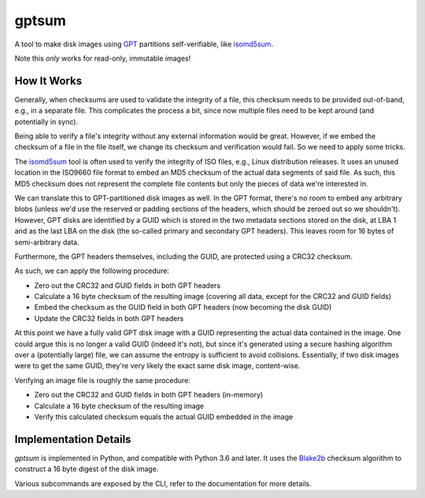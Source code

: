 gptsum
======
A tool to make disk images using GPT_ partitions self-verifiable, like
`isomd5sum`_.

Note this *only* works for read-only, immutable images!

.. _GPT: https://en.wikipedia.org/wiki/GUID_Partition_Table
.. _isomd5sum: https://github.com/rhinstaller/isomd5sum

How It Works
************
Generally, when checksums are used to validate the integrity of a file, this
checksum needs to be provided out-of-band, e.g., in a separate file. This
complicates the process a bit, since now multiple files need to be kept around
(and potentially in sync).

Being able to verify a file's integrity without any external information would
be great. However, if we embed the checksum of a file in the file itself, we
change its checksum and verification would fail. So we need to apply some
tricks.

The `isomd5sum`_ tool is often used to verify the integrity of ISO files, e.g.,
Linux distribution releases. It uses an unused location in the ISO9660 file
format to embed an MD5 checksum of the actual data segments of said file. As
such, this MD5 checksum does not represent the complete file contents but only
the pieces of data we're interested in.

We can translate this to GPT-partitioned disk images as well. In the GPT
format, there's no room to embed any arbitrary blobs (unless we'd use the
reserved or padding sections of the headers, which should be zeroed out so we
shouldn't). However, GPT disks are identified by a GUID which is stored in the
two metadata sections stored on the disk, at LBA 1 and as the last LBA on the
disk (the so-called primary and secondary GPT headers). This leaves room for 16
bytes of semi-arbitrary data.

Furthermore, the GPT headers themselves, including the GUID, are protected
using a CRC32 checksum.

As such, we can apply the following procedure:

- Zero out the CRC32 and GUID fields in both GPT headers
- Calculate a 16 byte checksum of the resulting image (covering all data,
  except for the CRC32 and GUID fields)
- Embed the checksum as the GUID field in both GPT headers (now becoming the
  disk GUID)
- Update the CRC32 fields in both GPT headers

At this point we have a fully valid GPT disk image with a GUID representing
the actual data contained in the image. One could argue this is no longer a
valid GUID (indeed it's not), but since it's generated using a secure hashing
algorithm over a (potentially large) file, we can assume the entropy is
sufficient to avoid collisions. Essentially, if two disk images were to get the
same GUID, they're very likely the exact same disk image, content-wise.

Verifying an image file is roughly the same procedure:

- Zero out the CRC32 and GUID fields in both GPT headers (in-memory)
- Calculate a 16 byte checksum of the resulting image
- Verify this calculated checksum equals the actual GUID embedded in the image

Implementation Details
**********************
`gptsum` is implemented in Python, and compatible with Python 3.6 and later.
It uses the `Blake2b`_ checksum algorithm to construct a 16 byte digest
of the disk image.

Various subcommands are exposed by the CLI, refer to the documentation for more
details.

.. _Blake2b: https://en.wikipedia.org/wiki/BLAKE_(hash_function)#BLAKE2
